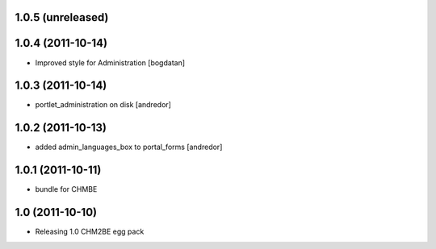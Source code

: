 1.0.5 (unreleased)
-----------------

1.0.4 (2011-10-14)
------------------
* Improved style for Administration [bogdatan]

1.0.3 (2011-10-14)
------------------
* portlet_administration on disk [andredor]

1.0.2 (2011-10-13)
-----------------------
* added admin_languages_box to portal_forms [andredor]

1.0.1 (2011-10-11)
-----------------------
* bundle for CHMBE

1.0 (2011-10-10)
-----------------------
* Releasing 1.0 CHM2BE egg pack
